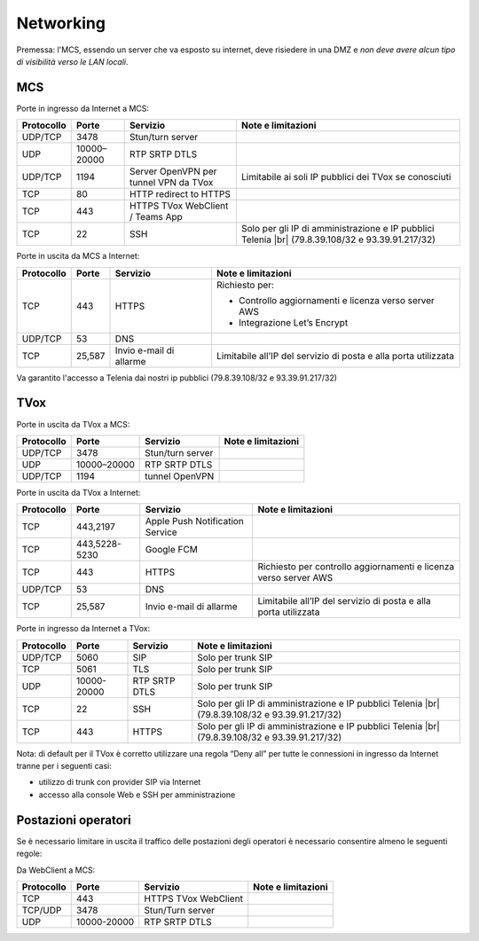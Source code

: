 ===============
Networking
===============

Premessa: l'MCS, essendo un server che va esposto su internet, deve risiedere in una DMZ e *non deve avere alcun tipo di visibilità verso le LAN locali*.

---------------
MCS
---------------

Porte in ingresso da Internet a MCS:

+----------------+-------------+---------------------------------------+---------------------------------------------------------------+
| Protocollo     | Porte       |              Servizio                 |                   Note e limitazioni                          |
+================+=============+=======================================+===============================================================+
|   UDP/TCP      |     3478    |            Stun/turn server           |                                                               |
+----------------+-------------+---------------------------------------+---------------------------------------------------------------+
|     UDP        | 10000–20000 |             RTP SRTP DTLS             |                                                               |
+----------------+-------------+---------------------------------------+---------------------------------------------------------------+
|   UDP/TCP      |     1194    | Server OpenVPN per tunnel VPN da TVox | Limitabile ai soli IP pubblici dei TVox se conosciuti         |
+----------------+-------------+---------------------------------------+---------------------------------------------------------------+
|     TCP        |      80     |         HTTP redirect to HTTPS        |                                                               |
+----------------+-------------+---------------------------------------+---------------------------------------------------------------+
|     TCP        |     443     |    HTTPS TVox WebClient / Teams App   |                                                               |
+----------------+-------------+---------------------------------------+---------------------------------------------------------------+
|     TCP        |      22     |                  SSH                  | Solo per gli IP di amministrazione e IP pubblici Telenia      |
|                |             |                                       | |br| (79.8.39.108/32 e 93.39.91.217/32)                       |
+----------------+-------------+---------------------------------------+---------------------------------------------------------------+

Porte in uscita da MCS a Internet:

+------------+--------+-------------------------+-----------------------------------------------------------------+
| Protocollo |  Porte |         Servizio        |                        Note e limitazioni                       |
+============+========+=========================+=================================================================+
|     TCP    |   443  |          HTTPS          | Richiesto per:                                                  |
|            |        |                         |                                                                 |
|            |        |                         | * Controllo aggiornamenti e licenza verso server AWS            |
|            |        |                         | * Integrazione Let’s Encrypt                                    |
+------------+--------+-------------------------+-----------------------------------------------------------------+
|   UDP/TCP  |   53   |           DNS           |                                                                 |
+------------+--------+-------------------------+-----------------------------------------------------------------+
|     TCP    | 25,587 | Invio e-mail di allarme | Limitabile all’IP del servizio di posta e alla porta utilizzata |
+------------+--------+-------------------------+-----------------------------------------------------------------+

Va garantito l'accesso a Telenia dai nostri ip pubblici (79.8.39.108/32 e 93.39.91.217/32)

----
TVox
----

Porte in uscita da TVox a MCS:

+------------+-------------+------------------+--------------------+
| Protocollo |    Porte    |     Servizio     | Note e limitazioni |
+============+=============+==================+====================+
|   UDP/TCP  |     3478    | Stun/turn server |                    |
+------------+-------------+------------------+--------------------+
|     UDP    | 10000–20000 |   RTP SRTP DTLS  |                    |
+------------+-------------+------------------+--------------------+
|   UDP/TCP  |     1194    |  tunnel OpenVPN  |                    |
+------------+-------------+------------------+--------------------+

Porte in uscita da TVox a Internet:

+------------+---------------+---------------------------------+------------------------------------------------------------------+
| Protocollo |     Porte     |             Servizio            |                        Note e limitazioni                        |
+============+===============+=================================+==================================================================+
|     TCP    |    443,2197   | Apple Push Notification Service |                                                                  |
+------------+---------------+---------------------------------+------------------------------------------------------------------+
|     TCP    | 443,5228-5230 |            Google FCM           |                                                                  |
+------------+---------------+---------------------------------+------------------------------------------------------------------+
|     TCP    |      443      |              HTTPS              | Richiesto per controllo aggiornamenti e licenza verso server AWS |
+------------+---------------+---------------------------------+------------------------------------------------------------------+
|   UDP/TCP  |       53      |               DNS               |                                                                  |
+------------+---------------+---------------------------------+------------------------------------------------------------------+
|     TCP    |     25,587    |     Invio e-mail di allarme     |  Limitabile all’IP del servizio di posta e alla porta utilizzata |
+------------+---------------+---------------------------------+------------------------------------------------------------------+

Porte in ingresso da Internet a TVox:

+------------+-------------+---------------+---------------------------------------------------------------------------------------------+
| Protocollo |    Porte    |    Servizio   |                                      Note e limitazioni                                     |
+============+=============+===============+=============================================================================================+
|   UDP/TCP  |     5060    |      SIP      |                                      Solo per trunk SIP                                     |
+------------+-------------+---------------+---------------------------------------------------------------------------------------------+
|     TCP    |     5061    |      TLS      |                                      Solo per trunk SIP                                     |
+------------+-------------+---------------+---------------------------------------------------------------------------------------------+
|     UDP    | 10000-20000 | RTP SRTP DTLS |                                      Solo per trunk SIP                                     |
+------------+-------------+---------------+---------------------------------------------------------------------------------------------+
|     TCP    |      22     |      SSH      | Solo per gli IP di amministrazione e IP pubblici Telenia                                    |
|            |             |               | |br| (79.8.39.108/32 e 93.39.91.217/32)                                                     |
+------------+-------------+---------------+---------------------------------------------------------------------------------------------+
|     TCP    |     443     |     HTTPS     | Solo per gli IP di amministrazione e IP pubblici Telenia                                    |
|            |             |               | |br| (79.8.39.108/32 e 93.39.91.217/32)                                                     |
+------------+-------------+---------------+---------------------------------------------------------------------------------------------+

Nota: di default per il TVox è corretto utilizzare una regola “Deny all” per tutte le connessioni in ingresso da Internet tranne per i seguenti casi:

- utilizzo di trunk con provider SIP via Internet
- accesso alla console Web e SSH per amministrazione

--------------------
Postazioni operatori
--------------------

Se è necessario limitare in uscita il traffico delle postazioni degli operatori è necessario consentire almeno le seguenti regole:

Da WebClient a MCS:

+------------+-------------+----------------------+--------------------+
| Protocollo |    Porte    |       Servizio       | Note e limitazioni |
+============+=============+======================+====================+
|     TCP    |     443     | HTTPS TVox WebClient |                    |
+------------+-------------+----------------------+--------------------+
|   TCP/UDP  |     3478    |   Stun/Turn server   |                    |
+------------+-------------+----------------------+--------------------+
|     UDP    | 10000-20000 |     RTP SRTP DTLS    |                    |
+------------+-------------+----------------------+--------------------+